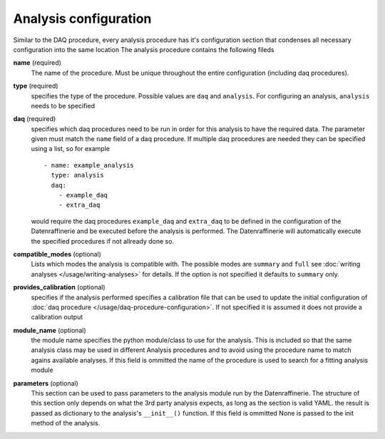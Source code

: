 ======================
Analysis configuration
======================
Similar to the DAQ procedure, every analysis procedure has it's configuration section that condenses all necessary configuration into the same location
The analysis procedure contains the following fileds

**name** (required)
  The name of the procedure. Must be unique throughout the entire configuration (including daq procedures).

**type** (required)
  specifies the type of the procedure. Possible values are ``daq`` and ``analysis``. For configuring an analysis, ``analysis`` needs to be specified

**daq** (required)
  specifies which daq procedures need to be run in order for this analysis to have the required data. The parameter given must match the ``name`` field
  of a daq procedure. If multiple daq procedures are needed they can be specified using a list, so for example

  ::

    - name: example_analysis
      type: analysis
      daq:
        - example_daq
        - extra_daq

  would require the daq procedures ``example_daq`` and ``extra_daq`` to be defined in the configuration of the Datenraffinerie and be executed before the
  analysis is performed. The Datenraffinerie will automatically execute the specified procedures if not allready done so.

**compatible_modes** (optional)
  Lists which modes the analysis is compatible with. The possible modes are ``summary`` and ``full`` see :doc:`writing analyses </usage/writing-analyses>` for details.
  If the option is not specified it defaults to ``summary`` only.

**provides_calibration** (optional)
  specifies if the analysis performed specifies a calibration file that can be used to update the initial configuration of :doc:`daq procedure </usage/daq-procedure-configuration>`.
  If not specified it is assumed it does not provide a calibration output

**module_name** (optional)
  the module name specifies the python module/class to use for the analysis. This is included so that the same analysis class may be used in different Analysis
  procedures and to avoid using the procedure name to match agains available analyses. If this field is ommitted the name of the procedure is used to search for
  a fitting analysis module

**parameters** (optional)
  This section can be used to pass parameters to the analysis module run by the Datenraffinerie. The structure of this section only depends on what the 
  3rd party analysis expects, as long as the section is valid YAML. the result is passed as dictionary to the analysis's ``__init__()`` function. If
  this field is ommitted None is passed to the init method of the analysis.
